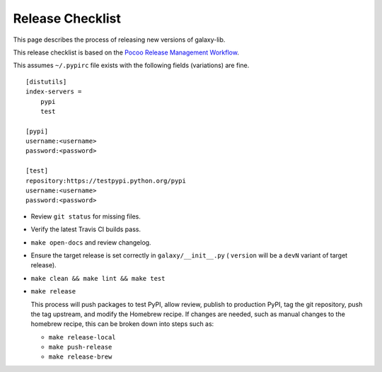 ==================
Release Checklist
==================

This page describes the process of releasing new versions of galaxy-lib.

This release checklist is based on the `Pocoo Release Management Workflow
<http://www.pocoo.org/internal/release-management/>`_.

This assumes ``~/.pypirc`` file exists with the following fields (variations)
are fine.

::

    [distutils]
    index-servers =
        pypi
        test
    
    [pypi]
    username:<username>
    password:<password>
    
    [test]
    repository:https://testpypi.python.org/pypi
    username:<username>
    password:<password>


* Review ``git status`` for missing files.
* Verify the latest Travis CI builds pass.
* ``make open-docs`` and review changelog.
* Ensure the target release is set correctly in ``galaxy/__init__.py`` (
  ``version`` will be a ``devN`` variant of target release).
* ``make clean && make lint && make test``
* ``make release``

  This process will push packages to test PyPI, allow review, publish
  to production PyPI, tag the git repository, push the tag upstream,
  and modify the Homebrew recipe. If changes are needed, such as manual
  changes to the homebrew recipe, this can be broken down into steps 
  such as:

  * ``make release-local``
  * ``make push-release``
  * ``make release-brew``
